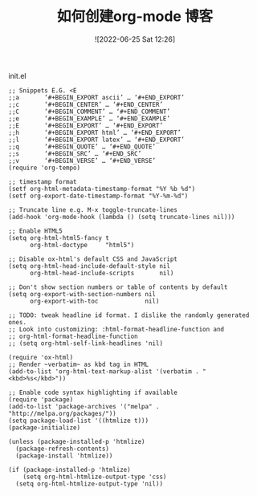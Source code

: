 #+TITLE: 如何创建org-mode 博客
#+DATE: ![2022-06-25 Sat 12:26]


init.el
#+begin_example
;; Snippets E.G. <E
;;a       ‘#+BEGIN_EXPORT ascii’ … ‘#+END_EXPORT’
;;c       ‘#+BEGIN_CENTER’ … ‘#+END_CENTER’
;;C       ‘#+BEGIN_COMMENT’ … ‘#+END_COMMENT’
;;e       ‘#+BEGIN_EXAMPLE’ … ‘#+END_EXAMPLE’
;;E       ‘#+BEGIN_EXPORT’ … ‘#+END_EXPORT’
;;h       ‘#+BEGIN_EXPORT html’ … ‘#+END_EXPORT’
;;l       ‘#+BEGIN_EXPORT latex’ … ‘#+END_EXPORT’
;;q       ‘#+BEGIN_QUOTE’ … ‘#+END_QUOTE’
;;s       ‘#+BEGIN_SRC’ … ‘#+END_SRC’
;;v       ‘#+BEGIN_VERSE’ … ‘#+END_VERSE’
(require 'org-tempo)

;; timestamp format
(setf org-html-metadata-timestamp-format "%Y %b %d")
(setf org-export-date-timestamp-format "%Y-%m-%d")

;; Truncate line e.g. M-x toggle-truncate-lines
(add-hook 'org-mode-hook (lambda () (setq truncate-lines nil)))

;; Enable HTML5
(setq org-html-html5-fancy t
      org-html-doctype     "html5")

;; Disable ox-html's default CSS and JavaScript
(setq org-html-head-include-default-style nil
      org-html-head-include-scripts       nil)

;; Don't show section numbers or table of contents by default
(setq org-export-with-section-numbers nil
      org-export-with-toc             nil)

;; TODO: tweak headline id format. I dislike the randomly generated ones.
;; Look into customizing: :html-format-headline-function and
;; org-html-format-headline-function
;; (setq org-html-self-link-headlines 'nil)

(require 'ox-html)
;; Render ~verbatim~ as kbd tag in HTML
(add-to-list 'org-html-text-markup-alist '(verbatim . "<kbd>%s</kbd>"))

;; Enable code syntax highlighting if available
(require 'package)
(add-to-list 'package-archives '("melpa" . "http://melpa.org/packages/"))
(setq package-load-list '((htmlize t)))
(package-initialize)

(unless (package-installed-p 'htmlize)
  (package-refresh-contents)
  (package-install 'htmlize))

(if (package-installed-p 'htmlize)
    (setq org-html-htmlize-output-type 'css)
  (setq org-html-htmlize-output-type 'nil))
#+End_Example
